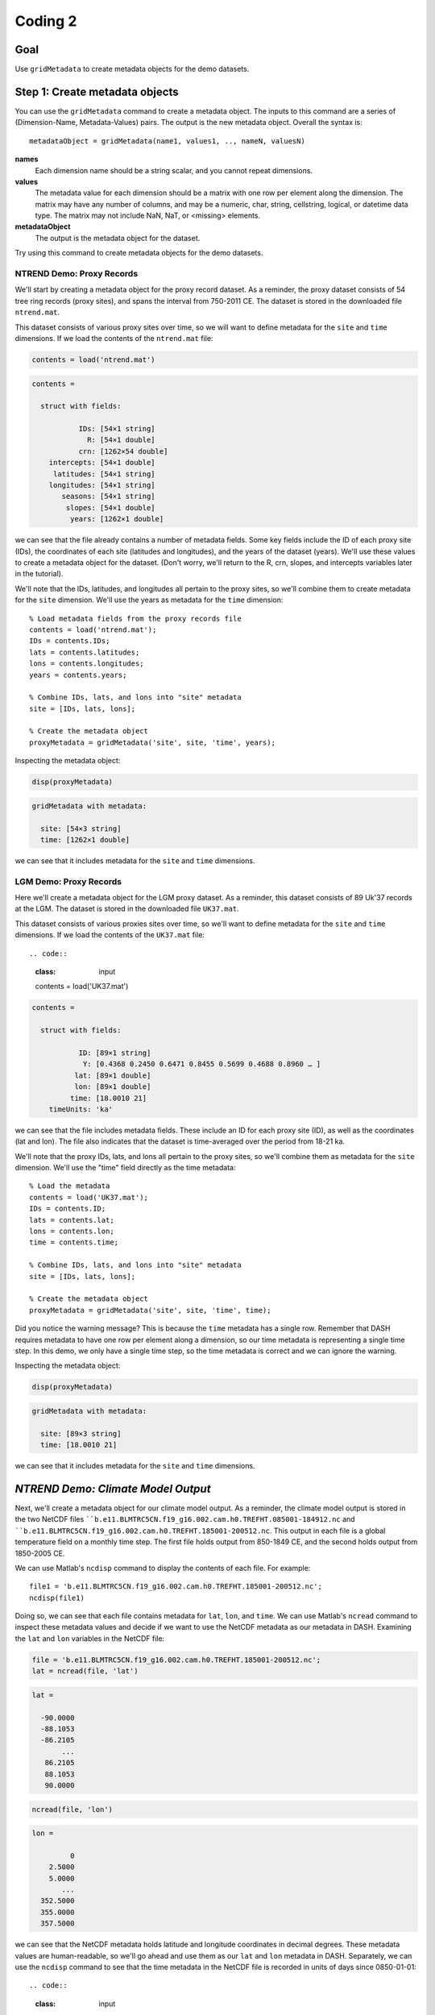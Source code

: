 Coding 2
========

Goal
----
Use ``gridMetadata`` to create metadata objects for the demo datasets.



Step 1: Create metadata objects
-------------------------------
You can use the ``gridMetadata`` command to create a metadata object. The inputs to this command are a series of (Dimension-Name, Metadata-Values) pairs. The output is the new metadata object. Overall the syntax is::

    metadataObject = gridMetadata(name1, values1, .., nameN, valuesN)

**names**
    Each dimension name should be a string scalar, and you cannot repeat dimensions.

**values**
    The metadata value for each dimension should be a matrix with one row per element along the dimension. The matrix may have any number of columns, and may be a numeric, char, string, cellstring, logical, or datetime data type. The matrix may not include NaN, NaT, or <missing> elements.

**metadataObject**
    The output is the metadata object for the dataset.

Try using this command to create metadata objects for the demo datasets.


**NTREND Demo: Proxy Records**
++++++++++++++++++++++++++++++
We'll start by creating a metadata object for the proxy record dataset. As a reminder, the proxy dataset consists of 54 tree ring records (proxy sites), and spans the interval from 750-2011 CE. The dataset is stored in the downloaded file ``ntrend.mat``.

This dataset consists of various proxy sites over time, so we will want to define metadata for the ``site`` and ``time`` dimensions. If we load the contents of the ``ntrend.mat`` file:

.. code::
    :class: input

    contents = load('ntrend.mat')

.. code::
    :class: output

    contents =

      struct with fields:

               IDs: [54×1 string]
                 R: [54×1 double]
               crn: [1262×54 double]
        intercepts: [54×1 double]
         latitudes: [54×1 string]
        longitudes: [54×1 string]
           seasons: [54×1 string]
            slopes: [54×1 double]
             years: [1262×1 double]

we can see that the file already contains a number of metadata fields. Some key fields include the ID of each proxy site (IDs), the coordinates of each site (latitudes and longitudes), and the years of the dataset (years). We'll use these values to create a metadata object for the dataset. (Don't worry, we'll return to the R, crn, slopes, and intercepts variables later in the tutorial).

We'll note that the IDs, latitudes, and longitudes all pertain to the proxy sites, so we'll combine them to create metadata for the ``site`` dimension. We'll use the years as metadata for the ``time`` dimension::

    % Load metadata fields from the proxy records file
    contents = load('ntrend.mat');
    IDs = contents.IDs;
    lats = contents.latitudes;
    lons = contents.longitudes;
    years = contents.years;

    % Combine IDs, lats, and lons into "site" metadata
    site = [IDs, lats, lons];

    % Create the metadata object
    proxyMetadata = gridMetadata('site', site, 'time', years);

Inspecting the metadata object:

.. code::
    :class: input

    disp(proxyMetadata)

.. code::
    :class: output

    gridMetadata with metadata:

      site: [54×3 string]
      time: [1262×1 double]

we can see that it includes metadata for the ``site`` and ``time`` dimensions.


**LGM Demo: Proxy Records**
+++++++++++++++++++++++++++
Here we'll create a metadata object for the LGM proxy dataset. As a reminder, this dataset consists of 89 Uk'37 records at the LGM. The dataset is stored in the downloaded file ``UK37.mat``.

This dataset consists of various proxies sites over time, so we'll want to define metadata for the ``site`` and ``time`` dimensions. If we load the contents of the ``UK37.mat`` file::

.. code::
    :class: input

    contents = load('UK37.mat')

.. code::
    :class: output

    contents =

      struct with fields:

               ID: [89×1 string]
                Y: [0.4368 0.2450 0.6471 0.8455 0.5699 0.4688 0.8960 … ]
              lat: [89×1 double]
              lon: [89×1 double]
             time: [18.0010 21]
        timeUnits: 'ka'

we can see that the file includes metadata fields. These include an ID for each proxy site (ID), as well as the coordinates (lat and lon). The file also indicates that the dataset is time-averaged over the period from 18-21 ka.

We'll note that the proxy IDs, lats, and lons all pertain to the proxy sites, so we'll combine them as metadata for the ``site`` dimension. We'll use the "time" field directly as the time metadata::

    % Load the metadata
    contents = load('UK37.mat');
    IDs = contents.ID;
    lats = contents.lat;
    lons = contents.lon;
    time = contents.time;

    % Combine IDs, lats, and lons into "site" metadata
    site = [IDs, lats, lons];

    % Create the metadata object
    proxyMetadata = gridMetadata('site', site, 'time', time);

Did you notice the warning message? This is because the ``time`` metadata has a single row. Remember that DASH requires metadata to have one row per element along a dimension, so our time metadata is representing a single time step. In this demo, we only have a single time step, so the time metadata is correct and we can ignore the warning.

Inspecting the metadata object:

.. code::
    :class: input

    disp(proxyMetadata)

.. code::
    :class: output

    gridMetadata with metadata:

      site: [89×3 string]
      time: [18.0010 21]

we can see that it includes metadata for the ``site`` and ``time`` dimensions.


*NTREND Demo: Climate Model Output*
-----------------------------------
Next, we'll create a metadata object for our climate model output. As a reminder, the climate model output is stored in the two NetCDF files ````b.e11.BLMTRC5CN.f19_g16.002.cam.h0.TREFHT.085001-184912.nc`` and ````b.e11.BLMTRC5CN.f19_g16.002.cam.h0.TREFHT.185001-200512.nc``. This output in each file is a global temperature field on a monthly time step. The first file holds output from 850-1849 CE, and the second holds output from 1850-2005 CE.

We can use Matlab's ``ncdisp`` command to display the contents of each file. For example::

    file1 = 'b.e11.BLMTRC5CN.f19_g16.002.cam.h0.TREFHT.185001-200512.nc';
    ncdisp(file1)

Doing so, we can see that each file contains metadata for ``lat``, ``lon``, and ``time``. We can use Matlab's ``ncread`` command to inspect these metadata values and decide if we want to use the NetCDF metadata as our metadata in DASH. Examining the ``lat`` and ``lon`` variables in the NetCDF file:

.. code::
    :class: input

    file = 'b.e11.BLMTRC5CN.f19_g16.002.cam.h0.TREFHT.185001-200512.nc';
    lat = ncread(file, 'lat')

.. code::
    :class: output

    lat =

      -90.0000
      -88.1053
      -86.2105
           ...
       86.2105
       88.1053
       90.0000

.. code::
    :class: input

    ncread(file, 'lon')

.. code::
    :class: output

    lon =

             0
        2.5000
        5.0000
           ...
      352.5000
      355.0000
      357.5000

we can see that the NetCDF metadata holds latitude and longitude coordinates in decimal degrees. These metadata values are human-readable, so we'll go ahead and use them as our ``lat`` and ``lon`` metadata in DASH. Separately, we can use the ``ncdisp`` command to see that the time metadata in the NetCDF file is recorded in units of days since 0850-01-01::

.. code::
    :class: input

    ncdisp(file, 'time')

.. code::
    :class: output

    time
       Size:       12000x1
       Dimensions: time
       Datatype:   double
       Attributes:
                   long_name = 'time'
                   units     = 'days since 0850-01-01 00:00:00'
                   calendar  = 'noleap'
                   bounds    = 'time_bnds'

This metadata format is not particularly human readable, so we'll create our own metadata for the time dimension. Matlab's ``datetime`` format can be useful, because it allows users to sort data by specific years, months, and days, so we'll use a ``datetime`` format for our time metadata. The time metadata for the model output spans 850-2005 CE at monthly resolution, so we can create our time metadata using the following:

.. code::
    :class: input

    time = datetime(850,1,1) : calmonths(1) : datetime(2005,12,1);
    time = time'

.. code::
    :class: output

    time =

      13872×1 datetime array

       01-Jan-0850
       01-Feb-0850
       01-Mar-0850
       ...
       01-Oct-2005
       01-Nov-2005
       01-Dec-2005

Note that we converted the time metadata to a column vector in the second line of code. This is because ``gridMetadata`` requires metadata to have one *row* per element along a dimension. Putting it all together:

.. code::
    :class: input

    % Use NetCDF metadata for lat and lon
    file = 'b.e11.BLMTRC5CN.f19_g16.002.cam.h0.TREFHT.185001-200512.nc';
    lat = ncread(file, 'lat');
    lon = ncread(file, 'lon');

    % Create time metadata
    time = datetime(850,1,1) : calmonths(1) : datetime(2005,12,1);
    time = time';

    % Create the metadata object
    modelMetadata = gridMetadata('lat', lat, 'lon', lon, 'time', time)

.. code::
    :class: output

    modelMetadata =

      gridMetadata with metadata:

         lon: [144×1 double]
         lat: [96×1 double]
        time: [13872×1 datetime]



Aside: Tripolar Spatial Fields
------------------------------
Not all climate models output spatial fields on a rectilinear spatial grid. This is particularly common for ocean models, which often record variables on a tripolar spatial grid. Tripolar output is often reported on a "latitude x longitude" array, but each element of the array represents a unique (latitude, longitude) coordinate. So even if the rows of the array are reported as "latitude", the latitude values will change with every row and column. Similarly, the longitude value will change at every row and column.

Ultimately, these tripolar arrays represent a collection of unique spatial sites, rather than a rectilinear latitude x longitude grid. As such, we'll typically use the ``site`` dimension to define spatial metadata for tripolar grids within DASH. To implement this, you'll usually want to reshape each of the ``latitude`` and ``longitude`` metadata arrays into a column vector. Then, concatenate the two vectors into a matrix with two columns. The two columns of the matrix record the unique (latitude, longitude) coordinate associated with each spatial site, and each row denotes a specific site.


*LGM Demo: Climate Model Output*
++++++++++++++++++++++++++++++++
Here, we'll create a metadata object for the climate model output. As a reminder, this output is stored in the file ``SST.mat``. Inspecting the contents of this file:

.. code::
    :class: input

    contents = load('SST.mat')

.. code::
    :class: output

    contents =

      struct with fields:

              SST: [320×384×12×16 double]
              lat: [320×384 double]
              lon: [320×384 double]
            month: [12×1 string]
              run: [16×1 double]
        time_span: "18-21 ka"

we can see that the saved SST output is on a tripolar spatial field. The file includes metadata for both the "lat" and "lon" dimensions, but the metadata for each "dimension" is a matrix with a unique value at each spatial point. We'll reshape this metadata to indicate that the spatial field consists of a collection of unique spatial sites::

    % Get the metadata matrices
    lat = contents.lat;
    lon = contents.lon;

    % Reshape into column vectors and append
    site = [lat(:), lon(:)];

To finish the metadata object for this dataset, we'll note that the tripolar SST output includes a climatology for each month of the year, and for 16 unique model runs. So the overall dataset is (site x time x run). The ``SST.mat`` file includes metadata for the month and run, and we'll use this metadata in DASH. Putting it all together:

.. code::
    :class: input

    % Get the file metadata
    contents = load('SST.mat');
    lat = contents.lat;
    lon = contents.lon;
    time = contents.month;
    run = contents.run;

    % Reshape tripolar metadata
    site = [lat(:), lon(:)];

    % Build metadata object
    modelMetadata = gridMetadata('site', site, 'time', time, 'run', run)

.. code::
    :class: output

    modelMetadata =

      gridMetadata with metadata:

        site: [122880×2 double]
        time: [12×1 string]
         run: [16×1 double]


Step 2: Return Metadata
-----------------------
You can return the metadata for a dimension using dot-indexing. For a given metadata object, follow the object by ``.<dimension name>``, where ``<dimension name>`` is one of the dimension in DASH. For example, ``.lat``, ``.lon``, ``.time``, etc.


*NTREND Demo*
-------------
To return the latitude metadata for the climate model output, we could do:

.. code::
    :class: input

    modelMetadata.lat

.. code::
    :class: output

    -90
    -88.105
    -86.211
    ...
    86.211
    88.105
     90

To return the metadata for the lon dimension, we can do:

.. code::
    :class: input

    modelMetadata.lon

.. code::
    :class: output

        0
      2.5
        5
      ...
    352.5
      355
    357.5

To return the metadata for the time dimension, we can do:

.. code::
    :class: input

    modelMetadata.time

.. code::
    :class: output

    01-Jan-0850
    01-Feb-0850
    01-Mar-0850
    ...
    01-Oct-2005
    01-Nov-2005
    01-Dec-2005



*LGM Demo*
----------
To return the site metadata for the climate model output, we can do:

.. code::
    :class: input

    modelMetadata.site

.. code::
    :class: output

    -79.221       320.56
    -79.221       321.69
    -79.221       322.81
        ...
     72.196       318.92
     72.189       319.35
     72.186       319.78

 To return the metadata for the time dimension (which organizes the 12 monthly climatologies), we can do:

.. code::
    :class: input

    modelMetadata.time

.. code::
    :class: output

    "Jan"
    "Feb"
    "March"
    "April"
    "May"
    "June"
    "July"
    "Aug"
    "Sep"
    "Oct"
    "Nov"
    "Dec"

To return the metadata for the 16 climate model runs, we can do:

.. code::
    :class: input

    modelMetadata.run

.. code::
    :class: output

    1
    2
    3
    4
    5
    6
    7
    8
    9
   10
   11
   12
   13
   14
   15
   16



Step 3: Create Metadata Attributes
----------------------------------
You can use the ``gridMetadata.addAttributes`` to add non-dimensional attributes to a ``gridMetadata`` object. The inputs to the command are a series of (Attribute Name, Attribute Value) pairs. The full syntax is::

    obj = obj.addAttributes(name1, value1, .., nameN, valueN)

Each attribute name must be a valid Matlab variable name - it must begin with a letter, and may only include letters, numbers, and underscores. The metadata values can be anything at all. They may have any size and any data type, and have no formatting requirements. Use whatever you find useful!


*NTREND Demo*
+++++++++++++
We'll start by adding some attributes to metadata object for the climate model output. We'll note that this output is from the CESM 1.0 climate model, and that the units of the raw data set are in Kelvin:

.. code::
    :class: input

    modelMetadata = modelMetadata.addAttributes("Model", "CESM 1.0", "raw_units", "Kelvin")

.. code::
    :class: output

    modelMetadata =

      gridMetadata with metadata:

               lon: [144×1 double]
               lat: [96×1 double]
              time: [13872×1 datetime]
        attributes: [1×1 struct]

      Show attributes

                Model: "CESM 1.0"
            raw_units: "Kelvin"


We'll also add some attributes to the metadata object for the proxy records. Here, we'll note that the columns of the site metadata correspond to each proxy site's ID, latitude, longitude, and optimal growing season:

.. code::
    :class: input

    name = 'site_metadata_columns';
    value = ["ID", "Latitude", "Longitude", "Season"];
    proxyMetadata = proxyMetadata.addAttributes(name, value)

.. code::
    :class: output

    proxyMetadata =

      gridMetadata with metadata:

              site: [54×4 string]
              time: [1262×1 double]
        attributes: [1×1 struct]

      Show attributes

            site_metadata_columns: ["ID"    "Latitude"    "Longitude"    "Season"]



*LGM Demo*
++++++++++
Here, we'll start by adding some attributes to the metadata object for the climate model output. We'll start by noting that the output is from the iCESM model, and is in units of Kelvin. We'll also note that the model was run with boundary conditions matching the interval from 18-21 ka. Finally, we'll indicate that the columns of the spatial metadata correspond to the latitude and longitude of each spatial site, respectively:

.. code::
    :class: input

    model = "iCESM";
    units = "Celsius";
    time = "18-21 ka";
    columns = ["Latitude", "Longitude"];
    modelMetadata = modelMetadata.addAttributes("Model", model "Units", units, ...
                         "time_span", time, "site_metadata_columns", columns);

.. code::
    :class: output

      gridMetadata with metadata:

              site: [122880×2 double]
              time: [12×1 string]
               run: [16×1 double]
        attributes: [1×1 struct]

      Show attributes

                        time_span: "18-21 ka"
                            Units: "Celsius"
                            Model: "iCESM"
            site_metadata_columns: ["Latitude"    "Longitude"]

We'll also add some attributes to the metadata object for the proxy records. Here, we'll note that the time metadata has units of ka, and that the proxy records are all UK'37 values. We'll also indicate that the columns of the site metadata record each proxy site's ID, latitude, and longitude:

.. code::
    :class: input

    proxyMetadata = proxyMetadata.addAttributes("time_units", "ka", "type", "UK'37", ...
                             'site_metadata_columns', ["ID","Latitude","Longitude"])

.. code::
    :class: output

    proxyMetadata =

      gridMetadata with metadata:

              site: [89×3 string]
              time: [18.001 21]
        attributes: [1×1 struct]

      Show attributes

                       time_units: "ka"
                             type: "UK'37"
            site_metadata_columns: ["ID"    "Latitude"    "Longitude"]




Additional Commands
-------------------
These are the key commands for the ``gridMetadata`` class, but there are a number of other commands not discussed in this tutorial. For example, the class includes commands to edit and remove metadata values and metadata attributes. You can read about the other commands in this class on the :doc:`gridMetadata reference page <../../gridMetadata>_:

    dash.doc('gridMetadata')



Full Demos
----------
This section recaps all the essential code from the demos.

*NTREND Demo*
+++++++++++++

::

    %% Proxy Records

    % Load metadata fields from the proxy records file
    contents = load('ntrend.mat');
    IDs = contents.IDs;
    lats = contents.latitudes;
    lons = contents.longitudes;
    years = contents.years;

    % Combine IDs, lats, and lons into "site" metadata
    site = [IDs, lats, lons];

    % Create the metadata object
    proxyMetadata = gridMetadata('site', site, 'time', years);

    % Add metadata attributes
    name = 'site_metadata_columns';
    columns = ["ID", "Latitude", "Longitude", "Season"];
    proxyMetadata = proxyMetadata.addAttributes(name, columns);

    % Add attributes
    name = 'site_metadata_columns';
    value = ["ID", "Latitude", "Longitude", "Season"];
    proxyMetadata = proxyMetadata.addAttributes(name, value)


    %% Climate Model Output

    % Use NetCDF metadata for lat and lon
    file = 'b.e11.BLMTRC5CN.f19_g16.002.cam.h0.TREFHT.185001-200512.nc';
    lat = ncread(file, 'lat');
    lon = ncread(file, 'lon');

    % Create time metadata
    time = datetime(850,1,1) : calmonths(1) : datetime(2005,12,1);
    time = time';

    % Create the metadata object
    modelMetadata = gridMetadata('lat', lat, 'lon', lon, 'time', time);

    % Add Attributes
    modelMetadata = modelMetadata.addAttributes("Model", "CESM 1.0", "Units", "Kelvin")




*LGM Demo*
++++++++++

::

    %% Proxy records

    % Load the metadata
    contents = load('UK37.mat');
    IDs = contents.ID;
    lats = contents.lat;
    lons = contents.lon;
    time = contents.time;

    % Combine IDs, lats, and lons into "site" metadata
    site = [IDs, lats, lons];

    % Create the metadata object
    proxyMetadata = gridMetadata('site', site, 'time', time);

    % Add attributes
    proxyMetaadata = proxyMetadata.addAttributes("time_units", "ka", "type", "UK'37", ...
                             'site_metadata_columns', ["ID","Latitude","Longitude"]);


    %% Climate model output

    % Get the file metadata
    contents = load('SST.mat');
    lat = contents.lat;
    lon = contents.lon;
    time = contents.month;
    run = contents.run;

    % Reshape tripolar metadata
    site = [lat(:), lon(:)];

    % Build metadata object
    modelMetadata = gridMetadata('site', site, 'time', time, 'run', run)

    % Add attributes
    model = "iCESM";
    units = "Celsius";
    time = "18-21 ka";
    columns = ["Latitude", "Longitude"];
    modelMetadata = modelMetadata.addAttributes("Model", model, "Units", units, ...
        "time_span", time, "site_metadata_columns", columns);
